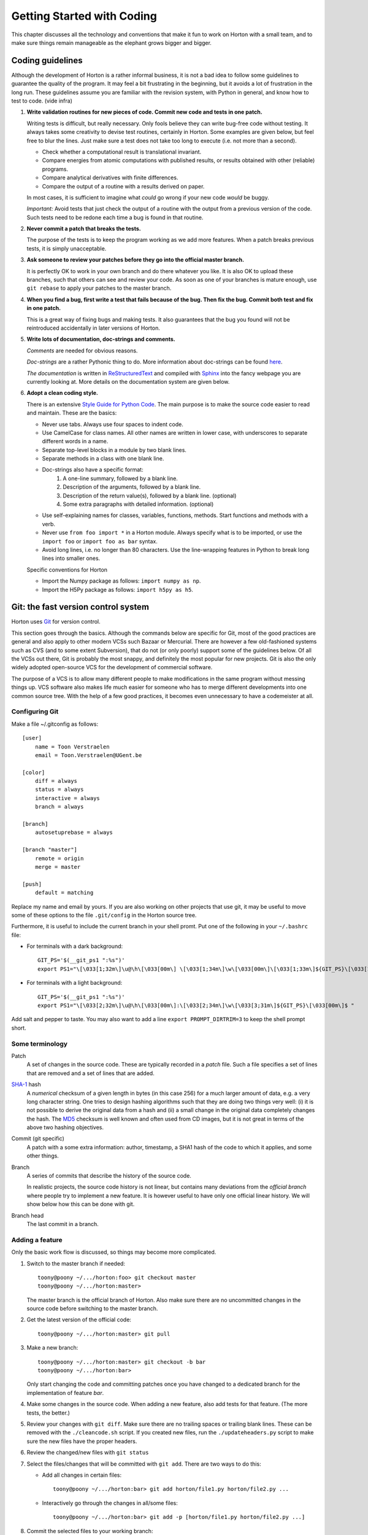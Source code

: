 Getting Started with Coding
###########################

This chapter discusses all the technology and conventions that make it fun to
work on Horton with a small team, and to make sure things remain manageable
as the elephant grows bigger and bigger.


Coding guidelines
=================

Although the development of Horton is a rather informal business, it is not a
bad idea to follow some guidelines to guarantee the quality of the program. It
may feel a bit frustrating in the beginning, but it avoids a lot of frustration
in the long run. These guidelines assume you are familiar with the revision
system, with Python in general, and know how to test to code. (vide infra)

1. **Write validation routines for new pieces of code. Commit new code and tests
   in one patch.**

   Writing tests is difficult, but really necessary. Only fools believe they can
   write bug-free code without testing. It always takes some creativity to
   devise test routines, certainly in Horton. Some examples are given below, but
   feel free to blur the lines. Just make sure a test does not take too long to
   execute (i.e. not more than a second).

   * Check whether a computational result is translational invariant.
   * Compare energies from atomic computations with published results, or
     results obtained with other (reliable) programs.
   * Compare analytical derivatives with finite differences.
   * Compare the output of a routine with a results derived on paper.

   In most cases, it is sufficient to imagine what `could` go wrong if your new
   code `would` be buggy.

   *Important:* Avoid tests that just check the output of a routine with the output
   from a previous version of the code. Such tests need to be redone each time
   a bug is found in that routine.

2. **Never commit a patch that breaks the tests.**

   The purpose of the tests is to keep the program working as we add more
   features. When a patch breaks previous tests, it is simply unacceptable.

3. **Ask someone to review your patches before they go into the official master
   branch.**

   It is perfectly OK to work in your own branch and do there whatever you like.
   It is also OK to upload these branches, such that others can see and review
   your code. As soon as one of your branches is mature enough, use ``git
   rebase`` to apply your patches to the master branch.

4. **When you find a bug, first write a test that fails because of the bug. Then
   fix the bug. Commit both test and fix in one patch.**

   This is a great way of fixing bugs and making tests. It also guarantees that
   the bug you found will not be reintroduced accidentally in later versions of
   Horton.

5. **Write lots of documentation, doc-strings and comments.**

   `Comments` are needed for obvious reasons.

   `Doc-strings` are a rather Pythonic thing to do. More information about
   doc-strings can be found `here <http://www.python.org/dev/peps/pep-0257#what-is-a-docstring>`_.

   `The documentation` is written in `ReStructuredText <http://docutils.sourceforge.net/rst.html>`_
   and compiled with `Sphinx <http://sphinx.pocoo.org/>`_ into the fancy
   webpage you are currently looking at. More details on the documentation
   system are given below.

6. **Adopt a clean coding style.**

   There is an extensive `Style Guide for Python Code <http://www.python.org/dev/peps/pep-0008/>`_.
   The main purpose is to make the source code easier to read and maintain.
   These are the basics:

   * Never use tabs. Always use four spaces to indent code.
   * Use CamelCase for class names. All other names are written in lower case,
     with underscores to separate different words in a name.
   * Separate top-level blocks in a module by two blank lines.
   * Separate methods in a class with one blank line.
   * Doc-strings also have a specific format:
        1. A one-line summary, followed by a blank line.
        2. Description of the arguments, followed by a blank line.
        3. Description of the return value(s), followed by a blank line.
           (optional)
        4. Some extra paragraphs with detailed information. (optional)
   * Use self-explaining names for classes, variables, functions, methods. Start
     functions and methods with a verb.
   * Never use ``from foo import *`` in a Horton module. Always specify what is
     to be imported, or use the ``import foo`` or ``import foo as bar`` syntax.
   * Avoid long lines, i.e. no longer than 80 characters. Use the line-wrapping
     features in Python to break long lines into smaller ones.

   Specific conventions for Horton

   * Import the Numpy package as follows: ``import numpy as np``.
   * Import the H5Py package as follows: ``import h5py as h5``.


Git: the fast version control system
====================================

Horton uses `Git <http://git-scm.com/>`_ for version control.

This section goes through
the basics. Although the commands below are specific for Git, most of the
good practices are general and also apply to other modern VCSs such Bazaar
or Mercurial. There are however a few old-fashioned systems such as CVS (and to
some extent Subversion), that do not (or only poorly) support some of the
guidelines below. Of all the VCSs out there, Git is probably the most snappy, and
definitely the most popular for new projects. Git is also the only widely
adopted open-source VCS for the development of commercial software.

The purpose of a VCS is to allow many different people to make modifications in the same
program without messing things up. VCS software also makes life much easier for
someone who has to merge different developments into one common source tree.
With the help of a few good practices, it becomes even unnecessary to have a
codemeister at all.


Configuring Git
---------------

Make a file ~/.gitconfig as follows::

    [user]
        name = Toon Verstraelen
        email = Toon.Verstraelen@UGent.be

    [color]
        diff = always
        status = always
        interactive = always
        branch = always

    [branch]
        autosetuprebase = always

    [branch "master"]
        remote = origin
        merge = master

    [push]
        default = matching

Replace my name and email by yours. If you are also working on other projects
that use git, it may be useful to move some of these options to the file
``.git/config`` in the Horton source tree.


Furthermore, it is useful to include the current branch in your shell promt. Put
one of the following in your ``~/.bashrc`` file:

* For terminals with a dark background::

    GIT_PS='$(__git_ps1 ":%s")'
    export PS1="\[\033[1;32m\]\u@\h\[\033[00m\] \[\033[1;34m\]\w\[\033[00m\]\[\033[1;33m\]${GIT_PS}\[\033[1;34m\]>\[\033[00m\] "

* For terminals with a light background::

    GIT_PS='$(__git_ps1 ":%s")'
    export PS1="\[\033[2;32m\]\u@\h\[\033[00m\]:\[\033[2;34m\]\w\[\033[3;31m\]${GIT_PS}\[\033[00m\]$ "

Add salt and pepper to taste. You may also want to add a line ``export
PROMPT_DIRTRIM=3`` to keep the shell prompt short.


Some terminology
----------------

Patch
    A set of changes in the source code. These are typically recorded in a
    `patch` file. Such a file specifies a set of lines that are removed and
    a set of lines that are added.

`SHA-1 <http://en.wikipedia.org/wiki/SHA-1>`_ hash
    A `numerical` checksum of a given length in bytes (in this case 256) for a
    much larger amount of data, e.g. a very long character string. One tries to
    design hashing algorithms such that they are doing two things very well: (i) it
    is not possible to derive the original data from a hash and (ii) a small
    change in the original data completely changes the hash. The `MD5 <http://en.wikipedia.org/wiki/MD5>`_ checksum is
    well known and often used from CD images, but it is not great in terms of
    the above two hashing objectives.

Commit (git specific)
    A patch with a some extra information: author, timestamp, a SHA1 hash of the
    code to which it applies, and some other things.

Branch
    A series of commits that describe the history of the source code.

    In realistic projects, the source code history is not linear, but contains
    many deviations from the `official branch` where people try to implement a
    new feature. It is however useful to have only one official linear history.
    We will show below how this can be done with git.

Branch head
    The last commit in a branch.


Adding a feature
----------------

Only the basic work flow is discussed, so things may become more complicated.

1. Switch to the master branch if needed::

    toony@poony ~/.../horton:foo> git checkout master
    toony@poony ~/.../horton:master>

   The master branch is the official branch of Horton. Also make sure there
   are no uncommitted changes in the source code before switching to the
   master branch.

2. Get the latest version of the official code::

    toony@poony ~/.../horton:master> git pull

3. Make a new branch::

    toony@poony ~/.../horton:master> git checkout -b bar
    toony@poony ~/.../horton:bar>

   Only start changing the code and committing patches once you have changed
   to a dedicated branch for the implementation of feature `bar`.

4. Make some changes in the source code. When adding a new feature, also add
   tests for that feature. (The more tests, the better.)

5. Review your changes with ``git diff``. Make sure there are no trailing spaces
   or trailing blank lines. These can be removed with the ``./cleancode.sh``
   script. If you created new files, run the ``./updateheaders.py`` script to
   make sure the new files have the proper headers.

6. Review the changed/new files with ``git status``

7. Select the files/changes that will be committed with ``git add``. There are
   two ways to do this:

   * Add all changes in certain files::

        toony@poony ~/.../horton:bar> git add horton/file1.py horton/file2.py ...

   * Interactively go through the changes in all/some files::

        toony@poony ~/.../horton:bar> git add -p [horton/file1.py horton/file2.py ...]

8. Commit the selected files to your working branch::

    toony@poony ~/.../horton:bar> git commit -m 'Short description'

In practice, you'll make a few commits before a new feature is finished. After
adding a few commits, testing them thoroughly and having them reviewed by a
peer, make your changes available through an on-line or private repository to
one of the Horton developers, such that it can be include in the public version.

1. Switch to the master branch::

    toony@poony ~/.../horton:bar> git checkout master
    toony@poony ~/.../horton:master>

2. Get the latest version of the official code::

    toony@poony ~/.../horton:master> git pull

3. Switch to your working branch::

    toony@poony ~/.../horton:master> git checkout bar
    toony@poony ~/.../horton:bar>

4. `Rebase` your commits on top of the latest master branch::

    toony@poony ~/.../horton:bar> git rebase master

..

    This command will try to apply the patches from your working branch to the
    master branch. It may happen that others have changed the official version
    such that your patches do no longer simply apply. When that is the case,
    the ``git rebase`` script will interrupt and tell you what to do.

5. Run all tests again once the rebase procedure is completed.

6. Upload the commits to a repository that you have write access to::

    toony@poony ~/.../horton:bar> git push your_repo bar:bar

Now you can get in touch with one of the Horton developers to transfer these new
patches to the public master branch of Horton.


Writing tests
=============

Horton uses the `Nosetests <http://somethingaboutorange.com/mrl/projects/nose/0.11.2/>`_
program to run all validation routines. Use one of the existing tests as an
example, or go through the Nosetests documentation to learn how to write tests
from scratch.

All tests in Horton are located in the directories ``horton/test`` and  ``horton/*/test``. All module
files containing tests have a filename that starts with ``test_``. In these
modules, all functions with a name that starts with ``test_`` are picked up
by Nosetests. Tests that do not follow this convention, are simply ignored.

The tests are run as follows (including preparation steps)::

    toony@poony ~/.../horton:master> ./cleanfiles.sh
    toony@poony ~/.../horton:master> ./setup.py build_ext -i
    toony@poony ~/.../horton:master> nosetests -v

There are some cases where the first two commands are not needed. You will
figure out.

When working on a specific part of the code, it is often convenient to limit the
number of tests that are checked. The following runs only the tests in ``horton/test/test_cell.py``::

    toony@poony ~/.../horton:master> nosetests -v horton/test/test_cell.py

Within one file, one may also select one test function::

    toony@poony ~/.../horton:master> nosetests -v horton/test/test_cell.py:test_from_parameters3




Writing documentation
=====================

All the documentation is located in the ``doc`` directory. We use the `Sphinx
<http://sphinx.pocoo.org/>`_ formatting engine to compile the `documentation
source code` into fancy formatted HTML or PDF.

The source files have the extension ``.rst``, and are written in the
`ReStructuredText <http://docutils.sourceforge.net/rst.html>`_ (RST) format.
RST in some sense comparable to latex, but more intuitive to use.
It also has some specific advantages for documenting software.

All ``.rst``-files are part of the source tree, just like the actual source
code. Git is also used to keep track of changes in the documentation.

There is a makefile to generate the documentation based in the source code::

    toony@poony ~/.../horton:master> cd doc
    toony@poony ~/.../horton/doc:master> make html
    toony@poony ~/.../horton/doc:master> make pdf
